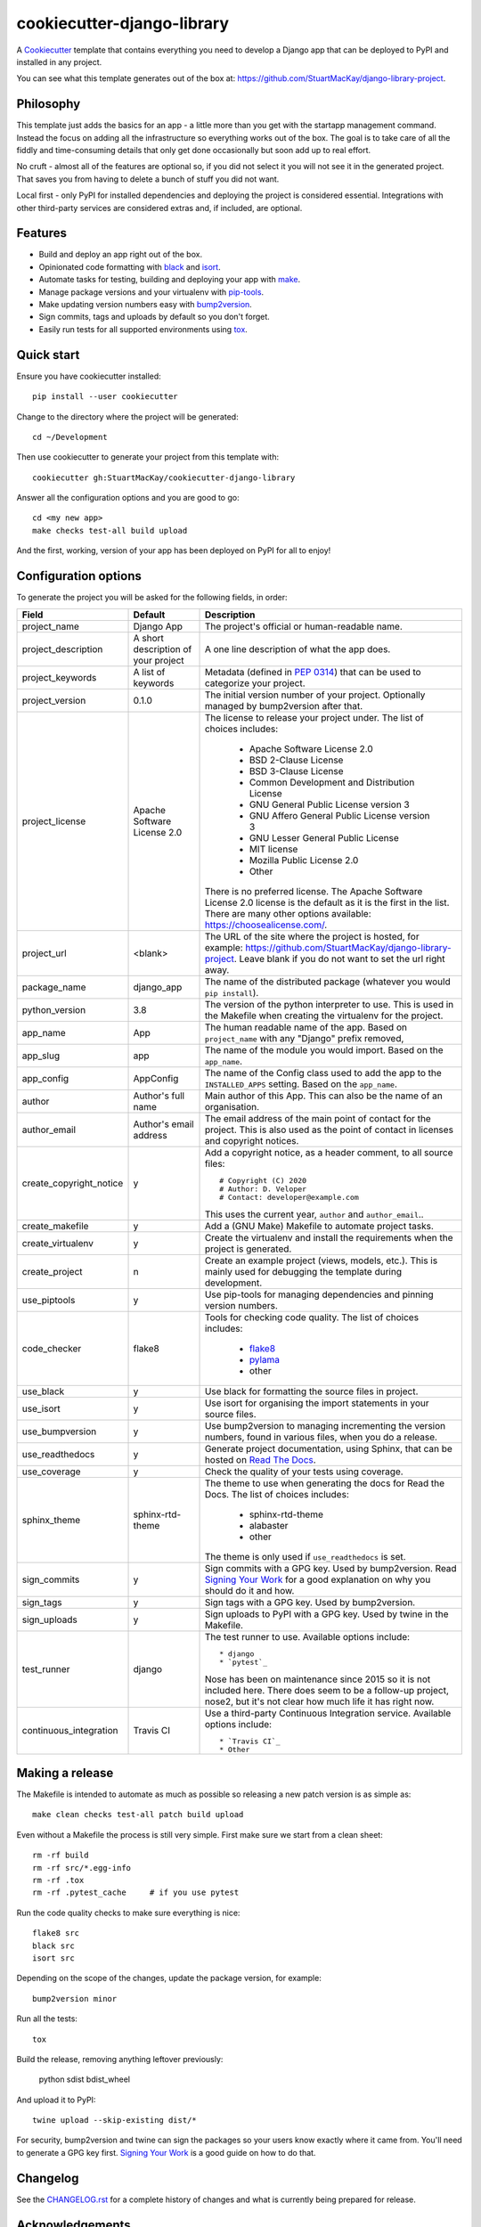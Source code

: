 cookiecutter-django-library
===========================

A Cookiecutter_ template that contains everything you need to develop a
Django app that can be deployed to PyPI and installed in any project.

You can see what this template generates out of the box at:
https://github.com/StuartMacKay/django-library-project.

Philosophy
----------

This template just adds the basics for an app - a little more than you get
with the startapp management command. Instead the focus on adding all the
infrastructure so everything works out of the box. The goal is to take care
of all the fiddly and time-consuming details that only get done occasionally
but soon add up to real effort.

No cruft - almost all of the features are optional so, if you did not select
it you will not see it in the generated project. That saves you from having
to delete a bunch of stuff you did not want.

Local first - only PyPI for installed dependencies and deploying the project
is considered essential. Integrations with other third-party services are
considered extras and, if included, are optional.

Features
--------

* Build and deploy an app right out of the box.
* Opinionated code formatting with `black`_ and `isort`_.
* Automate tasks for testing, building and deploying your app with `make`_.
* Manage package versions and your virtualenv with `pip-tools`_.
* Make updating version numbers easy with `bump2version`_.
* Sign commits, tags and uploads by default so you don't forget.
* Easily run tests for all supported environments using `tox`_.

Quick start
-----------

Ensure you have cookiecutter installed::

    pip install --user cookiecutter

Change to the directory where the project will be generated::

    cd ~/Development

Then use cookiecutter to generate your project from this template with::

    cookiecutter gh:StuartMacKay/cookiecutter-django-library

Answer all the configuration options and you are good to go::

    cd <my new app>
    make checks test-all build upload

And the first, working, version of your app has been deployed on PyPI
for all to enjoy!

Configuration options
---------------------

To generate the project you will be asked for the following fields, in order:

.. list-table::
    :header-rows: 1

    * - Field
      - Default
      - Description

    * - project_name
      - Django App
      - The project's official or human-readable name.

    * - project_description
      - A short description of your project
      - A one line description of what the app does.

    * - project_keywords
      - A list of keywords
      - Metadata (defined in `PEP 0314`_) that can be used to categorize your
        project.

    * - project_version
      - 0.1.0
      - The initial version number of your project. Optionally managed by
        bump2version after that.

    * - project_license
      - Apache Software License 2.0
      - The license to release your project under. The list of choices includes:

           * Apache Software License 2.0
           * BSD 2-Clause License
           * BSD 3-Clause License
           * Common Development and Distribution License
           * GNU General Public License version 3
           * GNU Affero General Public License version 3
           * GNU Lesser General Public License
           * MIT license
           * Mozilla Public License 2.0
           * Other

        There is no preferred license. The Apache Software License 2.0 license
        is the default as it is the first in the list. There are many other
        options available: https://choosealicense.com/.

    * - project_url
      - <blank>
      - The URL of the site where the project is hosted, for example:
        https://github.com/StuartMacKay/django-library-project. Leave
        blank if you do not want to set the url right away.

    * - package_name
      - django_app
      - The name of the distributed package (whatever you would ``pip install``).

    * - python_version
      - 3.8
      - The version of the python interpreter to use. This is used in the
        Makefile when creating the virtualenv for the project.

    * - app_name
      - App
      - The human readable name of the app. Based on ``project_name`` with any
        "Django" prefix removed,

    * - app_slug
      - app
      - The name of the module you would import. Based on the ``app_name``.

    * - app_config
      - AppConfig
      - The name of the Config class used to add the app to the ``INSTALLED_APPS``
        setting. Based on the ``app_name``.

    * - author
      - Author's full name
      - Main author of this App. This can also be the name of an organisation.

    * - author_email
      - Author's email address
      - The email address of the main point of contact for the project. This
        is also used as the point of contact in licenses and copyright notices.

    * - create_copyright_notice
      - y
      - Add a copyright notice, as a header comment, to all source files::

           # Copyright (C) 2020
           # Author: D. Veloper
           # Contact: developer@example.com

        This uses the current year, ``author`` and ``author_email``..

    * - create_makefile
      - y
      - Add a (GNU Make) Makefile to automate project tasks.

    * - create_virtualenv
      - y
      - Create the virtualenv and install the requirements when the project
        is generated.

    * - create_project
      - n
      - Create an example project (views, models, etc.). This is mainly used
        for debugging the template during development.

    * - use_piptools
      - y
      - Use pip-tools for managing dependencies and pinning version numbers.

    * - code_checker
      - flake8
      - Tools for checking code quality. The list of choices includes:

          * `flake8`_
          * `pylama`_
          * other

    * - use_black
      - y
      - Use black for formatting the source files in project.

    * - use_isort
      - y
      - Use isort for organising the import statements in your source files.

    * - use_bumpversion
      - y
      - Use bump2version to managing incrementing the version numbers, found
        in various files, when you do a release.

    * - use_readthedocs
      - y
      - Generate project documentation, using Sphinx, that can be hosted on
        `Read The Docs`_.

    * - use_coverage
      - y
      - Check the quality of your tests using coverage.

    * - sphinx_theme
      - sphinx-rtd-theme
      - The theme to use when generating the docs for Read the Docs. The list
        of choices includes:

          * sphinx-rtd-theme
          * alabaster
          * other

        The theme is only used if ``use_readthedocs`` is set.

    * - sign_commits
      - y
      - Sign commits with a GPG key. Used by bump2version. Read `Signing Your Work`_
        for a good explanation on why you should do it and how.

    * - sign_tags
      - y
      - Sign tags with a GPG key. Used by bump2version.

    * - sign_uploads
      - y
      - Sign uploads to PyPI with a GPG key. Used by twine in the Makefile.

    * - test_runner
      - django
      - The test runner to use. Available options include::

          * django
          * `pytest`_

        Nose has been on maintenance since 2015 so it is not included here.
        There does seem to be a follow-up project, nose2, but it's not clear
        how much life it has right now.

    * - continuous_integration
      - Travis CI
      - Use a third-party Continuous Integration service.
        Available options include::

          * `Travis CI`_
          * Other

Making a release
----------------
The Makefile is intended to automate as much as possible so releasing a new
patch version is as simple as::

    make clean checks test-all patch build upload

Even without a Makefile the process is still very simple. First make sure we
start from a clean sheet::

    rm -rf build
    rm -rf src/*.egg-info
    rm -rf .tox
    rm -rf .pytest_cache     # if you use pytest

Run the code quality checks to make sure everything is nice::

    flake8 src
    black src
    isort src

Depending on the scope of the changes, update the package version, for example::

    bump2version minor

Run all the tests::

    tox

Build the release, removing anything leftover previously:

    python sdist bdist_wheel

And upload it to PyPI::

    twine upload --skip-existing dist/*

For security, bump2version and twine can sign the packages so your users
know exactly where it came from. You'll need to generate a GPG key first.
`Signing Your Work`_ is a good guide on how to do that.

Changelog
---------

See the `CHANGELOG.rst`_ for a complete history of changes and what is currently
being prepared for release.

Acknowledgements
----------------

The following cookiecutter projects were raided for good ideas:

  * `cookiecutter-django-app-develop <https://github.com/wooyek/cookiecutter-django-app/>`_
  * `cookiecutter-pylibrary <https://github.com/ionelmc/cookiecutter-pylibrary>`_

Both are excellent and it's worth your time to take a look.

.. _black: https://black.readthedocs.io/en/stable/
.. _bump2version: https://github.com/c4urself/bump2version
.. _Cookiecutter: https://github.com/audreyr/cookiecutter
.. _CHANGELOG.rst: https://github.com/StuartMacKay/cookiecutter-django-library/blob/master/CHANGELOG.rst
.. _flake8: https://flake8.pycqa.org/en/latest/
.. _isort: https://pycqa.github.io/isort/
.. _make: https://www.gnu.org/software/make/manual/html_node/index.html
.. _PEP 0314: https://www.python.org/dev/peps/pep-0314/
.. _pip-tools: https://github.com/jazzband/pip-tools
.. _pylama: https://pylama.readthedocs.io/en/latest/
.. _pytest: https://docs.pytest.org/en/stable/
.. _Read The Docs: https://readthedocs.org/
.. _Signing Your Work: https://git-scm.com/book/en/v2/Git-Tools-Signing-Your-Work
.. _tox: https://tox.readthedocs.io/en/latest/
.. _Travis CI: https://travis-ci.com/

